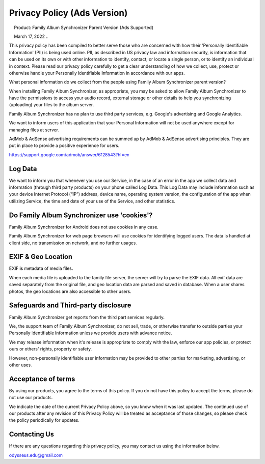 Privacy Policy (Ads Version)
============================

.. attention::
    Product: Family Album Synchronizer Parent Version (Ads Supported)

    March 17, 2022
..

This privacy policy has been compiled to better serve those who are concerned with how their 'Personally Identifiable Information' (PII) is being used online. PII, as described in US privacy law and information security, is information that can be used on its own or with other information to identify, contact, or locate a single person, or to identify an individual in context. Please read our privacy policy carefully to get a clear understanding of how we collect, use, protect or otherwise handle your Personally Identifiable Information in accordance with our apps.

What personal information do we collect from the people using Family Album Synchronizer parent version?

When installing Family Album Synchronizer, as appropriate, you may be asked to allow Family Album Synchronizer to have the permissions to access your audio record, external storage or other details to help you synchronizing (uploading) your files to the album server.

Family Album Synchronizer has no plan to use third party services, e.g. Google's advertising and Google Analytics.

We want to inform users of this application that your Personal Information will not be used anywhere except for managing files at server.

AdMob & AdSense advertising requirements can be summed up by AdMob & AdSense advertising principles. They are put in place to provide a positive experience for users.

https://support.google.com/admob/answer/6128543?hl=en

Log Data
--------

We want to inform you that whenever you use our Service, in the case of an error in the app we collect data and information (through third party products) on your phone called Log Data. This Log Data may include information such as your device Internet Protocol (“IP”) address, device name, operating system version, the configuration of the app when utilizing Service, the time and date of your use of the Service, and other statistics.

Do Family Album Synchronizer use 'cookies'?
-------------------------------------------

Family Album Synchronizer for Android does not use cookies in any case.

Family Album Synchronizer for web page browsers will use cookies for identifying logged users. The data is handled at
client side, no transmission on network, and no further usages.

EXIF & Geo Location
-------------------

EXIF is metadata of media files.

When each media file is uploaded to the family file server, the server will try to parse the EXIF data. All
exif data are saved separately from the original file, and geo location data are parsed and saved in database.
When a user shares photos, the geo locations are also accessible to other users.

Safeguards and Third-party disclosure
-------------------------------------

Family Album Synchronizer get reports from the third part services regularly.

We, the support team of Family Album Synchronizer, do not sell, trade, or otherwise
transfer to outside parties your Personally Identifiable Information unless we
provide users with advance notice.

We may release information when it's release is appropriate to comply with the
law, enforce our app policies, or protect ours or others' rights, property or
safety.

However, non-personally identifiable user information may be provided to other
parties for marketing, advertising, or other uses.


Acceptance of terms
-------------------

By using our products, you agree to the terms of this policy. If you do not have
this policy to accept the terms, please do not use our products.

We indicate the date of the current Privacy Policy above, so you know when it was
last updated. The continued use of our products after any revision of this Privacy
Policy will be treated as acceptance of those changes, so please check the policy
periodically for updates.


Contacting Us
-------------

If there are any questions regarding this privacy policy, you may contact us using
the information below.

odysseus.edu@gmail.com
